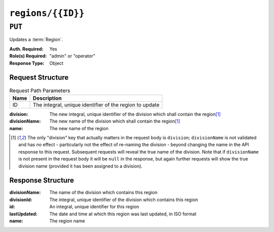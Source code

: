 ..
..
.. Licensed under the Apache License, Version 2.0 (the "License");
.. you may not use this file except in compliance with the License.
.. You may obtain a copy of the License at
..
..     http://www.apache.org/licenses/LICENSE-2.0
..
.. Unless required by applicable law or agreed to in writing, software
.. distributed under the License is distributed on an "AS IS" BASIS,
.. WITHOUT WARRANTIES OR CONDITIONS OF ANY KIND, either express or implied.
.. See the License for the specific language governing permissions and
.. limitations under the License.
..

.. _to-api-regions-id:

******************
``regions/{{ID}}``
******************

``PUT``
=======
Updates a :term:`Region`.

:Auth. Required: Yes
:Role(s) Required: "admin" or "operator"
:Response Type: Object

Request Structure
-----------------
.. table:: Request Path Parameters

	+------+---------------------------------------------------------+
	| Name |                Description                              |
	+======+=========================================================+
	|  ID  | The integral, unique identifier of the region to update |
	+------+---------------------------------------------------------+

:division:     The new integral, unique identifier of the division which shall contain the region\ [1]_
:divisionName: The new name of the division which shall contain the region\ [1]_
:name:         The new name of the region

.. code-block:: http
	:caption: Request Example

	PUT /api/2.0/regions/5 HTTP/1.1
	Host: trafficops.infra.ciab.test
	User-Agent: curl/7.47.0
	Accept: */*
	Cookie: mojolicious=...
	Content-Length: 60
	Content-Type: application/json

	{
		"name": "Leeds",
		"division": 3,
		"divisionName": "England"
	}

.. [1] The only "division" key that actually matters in the request body is ``division``; ``divisionName`` is not validated and has no effect - particularly not the effect of re-naming the division - beyond changing the name in the API response to this request. Subsequent requests will reveal the true name of the division. Note that if ``divisionName`` is not present in the request body it will be ``null`` in the response, but again further requests will show the true division name (provided it has been assigned to a division).


Response Structure
------------------
:divisionName: The name of the division which contains this region
:divisionId:   The integral, unique identifier of the division which contains this region
:id:           An integral, unique identifier for this region
:lastUpdated:  The date and time at which this region was last updated, in ISO format
:name:         The region name

.. code-block:: http
	:caption: Response Example

	HTTP/1.1 200 OK
	Access-Control-Allow-Credentials: true
	Access-Control-Allow-Headers: Origin, X-Requested-With, Content-Type, Accept, Set-Cookie, Cookie
	Access-Control-Allow-Methods: POST,GET,OPTIONS,PUT,DELETE
	Access-Control-Allow-Origin: *
	Content-Type: application/json
	Set-Cookie: mojolicious=...; Path=/; Expires=Mon, 18 Nov 2019 17:40:54 GMT; Max-Age=3600; HttpOnly
	Whole-Content-Sha512: 7SVj4q7dtSTNQEJlBApEwlad28WBVFnpdHaatoIpNfeLltfcpcdVTcOKB4JXQv7rlSD2p/TxBQC6EXpxwYTnKQ==
	X-Server-Name: traffic_ops_golang/
	Date: Thu, 06 Dec 2018 02:23:40 GMT
	Content-Length: 173

	{ "alerts": [
		{
			"text": "region was updated.",
			"level": "success"
		}
	],
	"response": {
		"divisionName": "England",
		"division": 3,
		"id": 5,
		"lastUpdated": "2018-12-06 02:23:40+00",
		"name": "Leeds"
	}}
